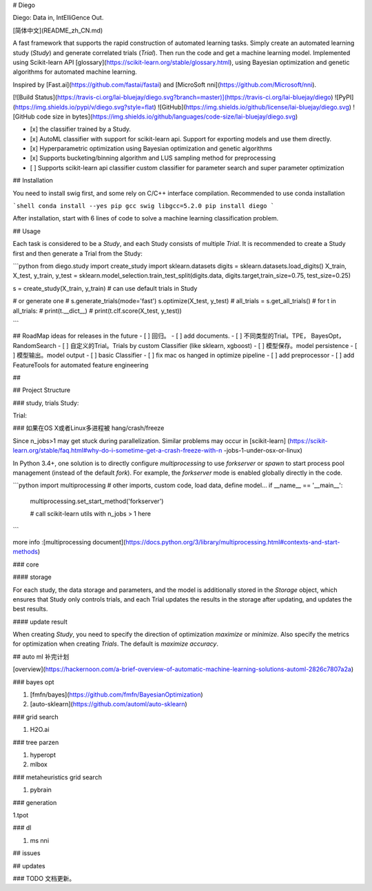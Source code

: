 

# Diego

Diego: Data in,  IntElliGence Out.

[简体中文](README_zh_CN.md)

A fast framework that supports the rapid construction of automated learning tasks. Simply create an automated learning study (`Study`) and generate correlated trials (`Trial`). Then run the code and get a machine learning model. Implemented using Scikit-learn API [glossary](https://scikit-learn.org/stable/glossary.html), using Bayesian optimization and genetic algorithms for automated machine learning.

Inspired by [Fast.ai](https://github.com/fastai/fastai) and [MicroSoft nni](https://github.com/Microsoft/nni).

[![Build Status](https://travis-ci.org/lai-bluejay/diego.svg?branch=master)](https://travis-ci.org/lai-bluejay/diego)
![PyPI](https://img.shields.io/pypi/v/diego.svg?style=flat)
![GitHub](https://img.shields.io/github/license/lai-bluejay/diego.svg)
![GitHub code size in bytes](https://img.shields.io/github/languages/code-size/lai-bluejay/diego.svg)

- [x] the classifier trained by a Study.
- [x] AutoML classifier with support for scikit-learn api. Support for exporting models and use them directly.
- [x] Hyperparametric optimization using Bayesian optimization and genetic algorithms
- [x] Supports bucketing/binning algorithm and LUS sampling method for preprocessing
- [ ] Supports scikit-learn api classifier custom classifier for parameter search and super parameter optimization


## Installation

You need to install swig first, and some rely on C/C++ interface compilation. Recommended to use conda installation

```shell
conda install --yes pip gcc swig libgcc=5.2.0
pip install diego
```

After installation, start with 6 lines of code to solve a machine learning classification problem.

## Usage

Each task is considered to be a `Study`, and each Study consists of multiple `Trial`.
It is recommended to create a Study first and then generate a Trial from the Study:

```python
from diego.study import create_study
import sklearn.datasets
digits = sklearn.datasets.load_digits()
X_train, X_test, y_train, y_test = sklearn.model_selection.train_test_split(digits.data, digits.target,train_size=0.75, test_size=0.25)

s = create_study(X_train, y_train)
# can use default trials in Study

# or generate one
# s.generate_trials(mode='fast')
s.optimize(X_test, y_test)
# all_trials = s.get_all_trials()
# for t in all_trials:
#     print(t.__dict__)
#     print(t.clf.score(X_test, y_test))

```

## RoadMap
ideas for releases in the future
- [ ] 回归。
- [ ] add documents.
- [ ] 不同类型的Trial。TPE， BayesOpt， RandomSearch
- [ ] 自定义的Trial。Trials by custom Classifier (like sklearn, xgboost)
- [ ] 模型保存。model persistence
- [ ] 模型输出。model output
- [ ] basic Classifier
- [ ] fix mac os hanged in optimize pipeline
- [ ] add preprocessor
- [ ] add FeatureTools for automated feature engineering


## 

## Project Structure

### study, trials
Study: 

Trial:

### 如果在OS X或者Linux多进程被 hang/crash/freeze

Since n_jobs>1 may get stuck during parallelization. Similar problems may occur in [scikit-learn] (https://scikit-learn.org/stable/faq.html#why-do-i-sometime-get-a-crash-freeze-with-n -jobs-1-under-osx-or-linux)

In Python 3.4+, one solution is to directly configure `multiprocessing` to use `forkserver` or `spawn` to start process pool management (instead of the default `fork`). For example, the `forkserver` mode is enabled globally directly in the code.

```python
import multiprocessing
# other imports, custom code, load data, define model...
if __name__ == '__main__':
    multiprocessing.set_start_method('forkserver')

    # call scikit-learn utils with n_jobs > 1 here
```

more info :[multiprocessing document](https://docs.python.org/3/library/multiprocessing.html#contexts-and-start-methods)

### core

#### storage

For each study, the data storage and parameters, and the model is additionally stored in the `Storage` object, which ensures that Study only controls trials, and each Trial updates the results in the storage after updating, and updates the best results.

#### update result

When creating `Study`, you need to specify the direction of optimization `maximize` or `minimize`. Also specify the metrics for optimization when creating `Trials`. The default is `maximize accuracy`.

## auto ml 补完计划

[overview](https://hackernoon.com/a-brief-overview-of-automatic-machine-learning-solutions-automl-2826c7807a2a)

### bayes opt

1. [fmfn/bayes](https://github.com/fmfn/BayesianOptimization)
2. [auto-sklearn](https://github.com/automl/auto-sklearn)

### grid search

1. H2O.ai

### tree parzen

1. hyperopt
2. mlbox

### metaheuristics grid search

1. pybrain

### generation

1.tpot

### dl

1. ms nni

## issues

## updates

### TODO 文档更新。




